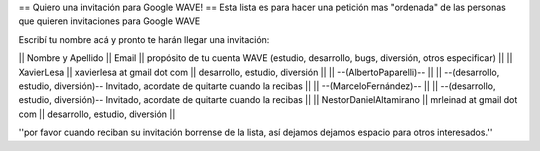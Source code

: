 == Quiero una invitación para Google WAVE! ==
Esta lista es para hacer una petición mas "ordenada" de las personas que quieren invitaciones para Google WAVE

Escribí tu nombre acá y pronto te harán llegar una invitación:

|| Nombre y Apellido || Email || propósito de tu cuenta WAVE (estudio, desarrollo, bugs, diversión, otros especificar) ||
|| XavierLesa || xavierlesa at gmail dot com || desarrollo, estudio, diversión ||
|| --(AlbertoPaparelli)-- || || --(desarrollo, estudio, diversión)-- Invitado, acordate de quitarte cuando la recibas ||
|| --(MarceloFernández)-- || || --(desarrollo, estudio, diversión)-- Invitado, acordate de quitarte cuando la recibas ||
|| NestorDanielAltamirano || mrleinad at gmail dot com || desarrollo, estudio, diversión ||

''por favor cuando reciban su invitación borrense de la lista, así dejamos dejamos espacio para otros interesados.''
